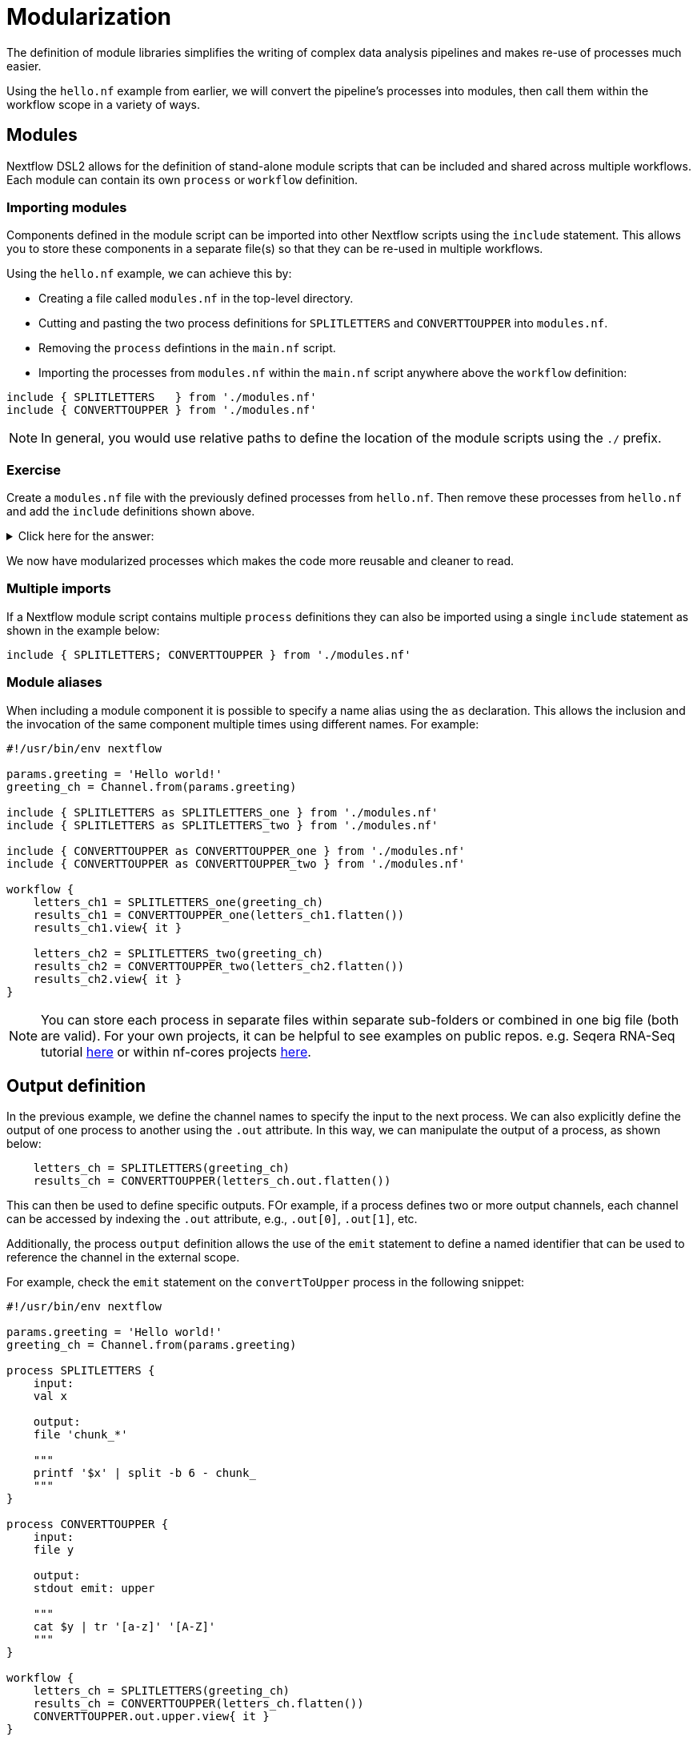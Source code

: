 = Modularization

The definition of module libraries simplifies the writing of complex data analysis pipelines and makes re-use of processes much easier.

Using the `hello.nf` example from earlier, we will convert the pipeline's processes into modules, then call them within the workflow scope in a variety of ways. 

== Modules

Nextflow DSL2 allows for the definition of stand-alone module scripts that can be included and shared across multiple workflows. Each module can contain its own `process` or `workflow` definition.

=== Importing modules

Components defined in the module script can be imported into other Nextflow scripts using the `include` statement. This allows you to store these components in a separate file(s) so that they can be re-used in multiple workflows.

Using the `hello.nf` example, we can achieve this by:

- Creating a file called `modules.nf` in the top-level directory.

- Cutting and pasting the two process definitions for `SPLITLETTERS` and `CONVERTTOUPPER` into `modules.nf`.

- Removing the `process` defintions in the `main.nf` script.

- Importing the processes from `modules.nf` within the `main.nf` script anywhere above the `workflow` definition:

[source,nextflow,linenums]
----
include { SPLITLETTERS   } from './modules.nf'
include { CONVERTTOUPPER } from './modules.nf'
----

NOTE: In general, you would use relative paths to define the location of the module scripts using the `./` prefix.

[discrete]
=== Exercise

Create a `modules.nf` file with the previously defined processes from `hello.nf`. Then remove these processes from `hello.nf` and add the `include` definitions shown above.

.Click here for the answer:
[%collapsible]
====
The `hello.nf` script should look like this:
[source,nextflow,linenums]
----
#!/usr/bin/env nextflow

params.greeting  = 'Hello world!'
greeting_ch = Channel.from(params.greeting)

include { SPLITLETTERS   } from './modules.nf'
include { CONVERTTOUPPER } from './modules.nf'

workflow {
    letters_ch = SPLITLETTERS(greeting_ch)
    results_ch = CONVERTTOUPPER(letters_ch.flatten())
    results_ch.view{ it }
}
----

You should have the following in the file `./modules.nf`:
[source,nextflow,linenums]
----
process SPLITLETTERS {
    
    input:
    val x

    output:
    file 'chunk_*'

    """
    printf '$x' | split -b 6 - chunk_
    """
}

process CONVERTTOUPPER {
    
    input:
    file y

    output:
    stdout

    """
    cat $y | tr '[a-z]' '[A-Z]' 
    """
}
----
====

We now have modularized processes which makes the code more reusable and cleaner to read.

=== Multiple imports

If a Nextflow module script contains multiple `process` definitions they can also be imported using a single `include` statement as shown in the example below:

[source,nextflow,linenums]
----
include { SPLITLETTERS; CONVERTTOUPPER } from './modules.nf'
----

=== Module aliases

When including a module component it is possible to specify a name alias using the `as` declaration. 
This allows the inclusion and the invocation of the same component multiple times using different names. For example:

[source,nextflow,linenums]
----
#!/usr/bin/env nextflow

params.greeting = 'Hello world!'
greeting_ch = Channel.from(params.greeting)

include { SPLITLETTERS as SPLITLETTERS_one } from './modules.nf'
include { SPLITLETTERS as SPLITLETTERS_two } from './modules.nf'

include { CONVERTTOUPPER as CONVERTTOUPPER_one } from './modules.nf'
include { CONVERTTOUPPER as CONVERTTOUPPER_two } from './modules.nf'

workflow {
    letters_ch1 = SPLITLETTERS_one(greeting_ch)
    results_ch1 = CONVERTTOUPPER_one(letters_ch1.flatten())
    results_ch1.view{ it }

    letters_ch2 = SPLITLETTERS_two(greeting_ch)
    results_ch2 = CONVERTTOUPPER_two(letters_ch2.flatten())
    results_ch2.view{ it }
}
----

NOTE: You can store each process in separate files within separate sub-folders or combined in one big file (both are valid). For your own projects, it can be helpful to see examples on public repos. e.g. Seqera RNA-Seq tutorial 
https://github.com/seqeralabs/rnaseq-nf/tree/master/modules[here] or within nf-cores projects  https://github.com/nf-core/rnaseq/tree/master/modules/nf-core/modules[here].


== Output definition

In the previous example, we define the channel names to specify the input to the next process. 
We can also explicitly define the output of one process to another using the `.out` attribute. 
In this way, we can manipulate the output of a process, as shown below:

[source,nextflow,linenums]
----
    letters_ch = SPLITLETTERS(greeting_ch)
    results_ch = CONVERTTOUPPER(letters_ch.out.flatten())
----

This can then be used to define specific outputs. FOr example, if a process defines two or more output channels, each channel can be accessed by indexing the `.out` attribute, e.g., `.out[0]`, `.out[1]`, etc.

Additionally, the process `output` definition allows the use of the `emit` statement to define a named identifier that can be used to reference the channel in the external scope. 

For example, check the `emit` statement on the `convertToUpper` process in the following snippet:

[source,nextflow,linenums]
----
#!/usr/bin/env nextflow

params.greeting = 'Hello world!'
greeting_ch = Channel.from(params.greeting)

process SPLITLETTERS {
    input:
    val x

    output:
    file 'chunk_*'

    """
    printf '$x' | split -b 6 - chunk_
    """
}

process CONVERTTOUPPER {
    input:
    file y

    output:
    stdout emit: upper

    """
    cat $y | tr '[a-z]' '[A-Z]'
    """
}

workflow {
    letters_ch = SPLITLETTERS(greeting_ch)
    results_ch = CONVERTTOUPPER(letters_ch.flatten())
    CONVERTTOUPPER.out.upper.view{ it }
}
----

WARNING: In the above example, we have reverted to keeping the `process` definitions within the `hello.nf` script. However, this would work the same way if the emit defintion was in a `modules.nf` file.

=== Using piped outputs

Another way to deal with outputs in the workflow scope is to use pipes `|`. 

[discrete]
=== Exercise

Try changing the workflow script to the snippet below:

[source,nextflow,linenums]
----
workflow {
    Channel.from(params.greeting) | SPLITLETTERS | flatten() | CONVERTTOUPPER | view
}
----

Here we use a https://www.nextflow.io/docs/latest/dsl2.html#pipes[pipe] which passed the output as a channel to the next process.


=== Workflow definition

The `workflow` scope allows the definition of components that define the invocation of one or more processes or operators:

[source,nextflow,linenums]
----
#!/usr/bin/env nextflow

params.greeting = 'Hello world!'

include { SPLITLETTERS } from './modules.nf'
include { CONVERTTOUPPER } from './modules.nf'


workflow my_pipeline {
    SPLITLETTERS(params.greeting)
    CONVERTTOUPPER(SPLITLETTERS.out.flatten())
    CONVERTTOUPPER.out.upper.view{ it }
}

workflow {
    my_pipeline()
}
----

For example, the snippet above defines a `workflow` named `my_pipeline`, that can be invoked via another `workflow` definition.

=== Workflow parameters

A workflow component can access any variable or parameter defined in the outer scope. In the running example, we can also access `params.greeting` directly within the `workflow` definition.

[source,nextflow,linenums]
----
params.greeting = 'Hello world!'

workflow my_pipeline {
    SPLITLETTERS(Channel.from(params.greeting))
    CONVERTTOUPPER(SPLITLETTERS.out.flatten())
    CONVERTTOUPPER.out.upper.view{ it }
}

workflow {
    my_pipeline()
}
----

=== Workflow inputs

A `workflow` component can declare one or more input channels using the `take` statement. For example:

[source,nextflow,linenums]
----
params.greeting = 'Hello world!'

workflow my_pipeline {
    take:
    greeting

    main:
    SPLITLETTERS(greeting)
    CONVERTTOUPPER(SPLITLETTERS.out.flatten())
    CONVERTTOUPPER.out.upper.view{ it }
}
----

IMPORTANT: When the `take` statement is used, the `workflow` definition needs to be declared within the `main` block.

The input for the `workflow` can then be specified as an argument:

[source,nextflow,linenums]
----
workflow {
    my_pipeline(Channel.from(params.greeting))
}
----

=== Workflow outputs

A `workflow` can declare one or more output channels using the `emit` statement. For example:

[source,nextflow,linenums]
----
workflow my_pipeline {
    take:
    greeting

    main:
    SPLITLETTERS(greeting)
    CONVERTTOUPPER(SPLITLETTERS.out.flatten())

    emit:
    CONVERTTOUPPER.out.upper
}

workflow {
    my_pipeline(Channel.from(params.greeting))
    my_pipeline.out.view()
}
----

As a result, we can use the `my_pipeline.out` notation to access the outputs of `my_pipeline` in the invoking `workflow`.

We can also declare named outputs within the `emit` block.

[source,nextflow,linenums]
----
workflow my_pipeline {
    take:
    greeting

    main:
    SPLITLETTERS(greeting)
    CONVERTTOUPPER(SPLITLETTERS.out.flatten())

    emit:
    my_data = CONVERTTOUPPER.out.upper
}

workflow {
    my_pipeline(Channel.from(params.greeting))
    my_pipeline.out.my_data.view()
}
----

The result of the above snippet can then be accessed using `my_pipeline.out.my_data`.


=== Named workflow calling

In a `main.nf` script we can have multiple workflows. In which case we may want to call a specific workflow when running the code.
For this we use the entrypoint call `-entry <workflow_name>`.


[source,nextflow,linenums]
----
#!/usr/bin/env nextflow

params.greeting = 'Hello world!'

include { SPLITLETTERS as SPLITLETTERS_one } from './modules.nf'
include { SPLITLETTERS as SPLITLETTERS_two } from './modules.nf'

include { CONVERTTOUPPER as CONVERTTOUPPER_one } from './modules.nf'
include { CONVERTTOUPPER as CONVERTTOUPPER_two } from './modules.nf'


workflow my_pipeline_one {
    letters_ch1 = SPLITLETTERS_one(params.greeting)
    results_ch1 = CONVERTTOUPPER_one(letters_ch1.flatten())
    results_ch1.view{ it }
}

workflow my_pipeline_two {
    letters_ch2 = SPLITLETTERS_two(params.greeting)
    results_ch2 = CONVERTTOUPPER_two(letters_ch2.flatten())
    results_ch2.view{ it }
}

workflow {
    my_pipeline_one(Channel.from(params.greeting))
    my_pipeline_one.out.my_data.view()

    my_pipeline_two(Channel.from(params.greeting))
    my_pipeline_two.out.my_data.view()
}
----


=== Parameter scopes

A module script can define one or more parameters or custom functions using the same syntax as with any other Nextflow script. Using the minimal examples below: 

[discrete]
==== Module script (`./modules.nf`)

[source,nextflow,linenums]
----
params.foo = 'Hello'
params.bar = 'world!'

def SAYHELLO() {
    println "$params.foo $params.bar"
}
----

[discrete]
==== Main script (`./main.nf`)

[source,nextflow,linenums]
----
#!/usr/bin/env nextflow

params.foo = 'Hola'
params.bar = 'mundo!'

include { SAYHELLO } from './modules.hello.nf'

workflow {
    SAYHELLO()
}
----

Running `main.nf` should print:

[source,bash,linenums]
----
Hola mundo!
----

As highlighted above, the script will print `Hola mundo!` instead of `Hello world!` because parameters are inherited from the including context.

TIP: To avoid being ignored, pipeline parameters should be defined at the beginning of the script before any `include` declarations.

The `addParams` option can be used to extend the module parameters without affecting the external scope. For example:

[source,nextflow,linenums]
----
#!/usr/bin/env nextflow

params.foo = 'Hola'
params.bar = 'mundo!'

include { SAYHELLO } from './modules.nf' addParams(foo: 'Ciao')

workflow {
    SAYHELLO()
}
----

Executing the main script above should print:

[source,bash,linenums]
----
Ciao mundo!
----


== DSL2 migration notes

To view a summary of the changes introduced when Nextflow migrated from DSL1 to DSL2 please refer to the https://www.nextflow.io/docs/latest/dsl2.html#dsl2-migration-notes[DSL2 migration notes] in the official Nextflow documentation.
